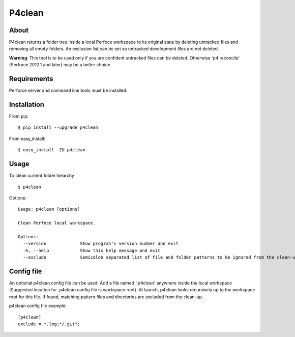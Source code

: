 P4clean
========

About
-----
P4clean returns a folder tree inside a local Perfoce workspace to its original state by deleting untracked files and removing all empty folders. An exclusion list can be set so untracked development files are not deleted.

**Warning**: This tool is to be used only if you are confident untracked files can be deleted. Otherwise 'p4 reconcile' (Perforce 2012.1 and later) may be a better choice.

Requirements
------------
Perforce server and command line tools must be installed.

Installation
------------
From pip::

    $ pip install --upgrade p4clean

From easy_install::

    $ easy_install -ZU p4clean


Usage
-----
To clean current folder hiearchy ::

    $ p4clean 

Options::

    Usage: p4clean [options] 

    Clean Perfoce local workspace.

    Options:
      --version             Show program's version number and exit
      -h, --help            Show this help message and exit
      --exclude             Semicolon separated list of file and folder patterns to be ignored from the clean-up.

Config file
-----------

An optional p4clean config file can be used. Add a file named '.p4clean' anywhere
inside the local workspace (Suggested location for .p4clean config file is workspace root).
At launch, p4clean looks recursively up to the workspace root for this file. 
If found, matching pattern files and directories are excluded from the clean-up. 

p4clean config file example::

    [p4clean]
    exclude = *.log;*/.git*;

